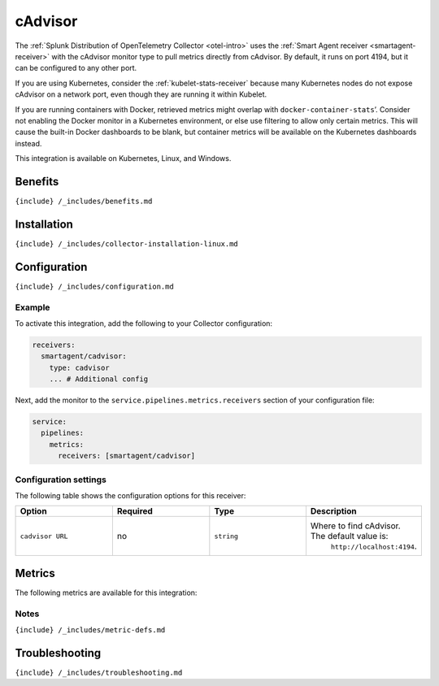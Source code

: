 .. _cadvisor:

cAdvisor
========

.. raw:: html

   <meta name="Description" content="Use this Splunk Observability Cloud integration for the cAdvisor monitor. See benefits, install, configuration, and metrics">

The
:ref:`Splunk Distribution of OpenTelemetry Collector <otel-intro>`
uses the :ref:`Smart Agent receiver <smartagent-receiver>` with the
cAdvisor monitor type to pull metrics directly from cAdvisor. By
default, it runs on port 4194, but it can be configured to any other
port.

If you are using Kubernetes, consider the
:ref:`kubelet-stats-receiver` because many Kubernetes nodes do not
expose cAdvisor on a network port, even though they are running it
within Kubelet.

If you are running containers with Docker, retrieved metrics might
overlap with ``docker-container-stats``\ ’. Consider not enabling the
Docker monitor in a Kubernetes environment, or else use filtering to
allow only certain metrics. This will cause the built-in Docker
dashboards to be blank, but container metrics will be available on the
Kubernetes dashboards instead.

This integration is available on Kubernetes, Linux, and Windows.

Benefits
--------

``{include} /_includes/benefits.md``

Installation
------------

``{include} /_includes/collector-installation-linux.md``

Configuration
-------------

``{include} /_includes/configuration.md``

Example
~~~~~~~

To activate this integration, add the following to your Collector
configuration:

.. code:: yaml

   receivers:
     smartagent/cadvisor: 
       type: cadvisor
       ... # Additional config

Next, add the monitor to the ``service.pipelines.metrics.receivers``
section of your configuration file:

.. code:: yaml

   service:
     pipelines:
       metrics:
         receivers: [smartagent/cadvisor]

Configuration settings
~~~~~~~~~~~~~~~~~~~~~~

The following table shows the configuration options for this receiver:

.. list-table::
   :widths: 18 18 18 18
   :header-rows: 1

   - 

      - Option
      - Required
      - Type
      - Description
   - 

      - ``cadvisor URL``
      - no
      - ``string``
      - Where to find cAdvisor. The default value is:
         ``http://localhost:4194``.

Metrics
-------

The following metrics are available for this integration:

.. container:: metrics-yaml

Notes
~~~~~

``{include} /_includes/metric-defs.md``

Troubleshooting
---------------

``{include} /_includes/troubleshooting.md``
